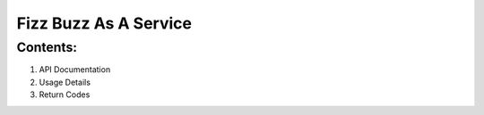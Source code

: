 **************************
**Fizz Buzz As A Service**
**************************


============
Contents:
============

1. API Documentation
2. Usage Details
3. Return Codes

